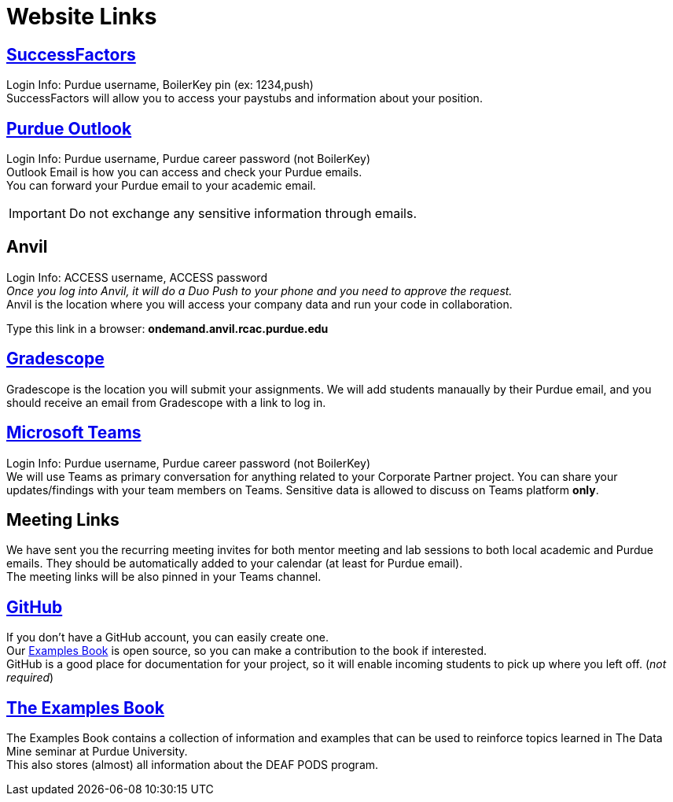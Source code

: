= Website Links

== https://one.purdue.edu/task/all/successfactors-employee[SuccessFactors]
Login Info: Purdue username, BoilerKey pin (ex: 1234,push) +
SuccessFactors will allow you to access your paystubs and information about your position.

== https://one.purdue.edu/task/all/webmail[Purdue Outlook]
Login Info: Purdue username, Purdue career password (not BoilerKey) +
Outlook Email is how you can access and check your Purdue emails. +
You can forward your Purdue email to your academic email. 

[IMPORTANT]
====
Do not exchange any sensitive information through emails.
====

== Anvil
Login Info: ACCESS username, ACCESS password +
_Once you log into Anvil, it will do a Duo Push to your phone and you need to approve the request._ +
Anvil is the location where you will access your company data and run your code in collaboration.


Type this link in a browser: *ondemand.anvil.rcac.purdue.edu*

== https://www.gradescope.com/[Gradescope]
Gradescope is the location you will submit your assignments. We will add students manaually by their Purdue email, and you should receive an email from Gradescope with a link to log in.


== https://www.itap.purdue.edu/services/microsoft-teams.html[Microsoft Teams]
Login Info: Purdue username, Purdue career password (not BoilerKey) + 
We will use Teams as primary conversation for anything related to your Corporate Partner project. You can share your updates/findings with your team members on Teams. Sensitive data is allowed to discuss on Teams platform *only*.

== Meeting Links
We have sent you the recurring meeting invites for both mentor meeting and lab sessions to both local academic and Purdue emails. They should be automatically added to your calendar (at least for Purdue email). + 
The meeting links will be also pinned in your Teams channel.

== https://github.com/TheDataMine[GitHub]
If you don't have a GitHub account, you can easily create one. +
Our xref:the-examples-book.com/[Examples Book] is open source, so you can make a contribution to the book if interested. +
GitHub is a good place for documentation for your project, so it will enable incoming students to pick up where you left off. (_not required_)

== https://the-examples-book.com/book/introduction[The Examples Book]
The Examples Book contains a collection of information and examples that can be used to reinforce topics learned in The Data Mine seminar at Purdue University. +
This also stores (almost) all information about the DEAF PODS program.